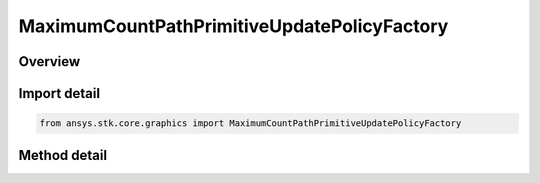 MaximumCountPathPrimitiveUpdatePolicyFactory
============================================

.. py:class:: ansys.stk.core.graphics.MaximumCountPathPrimitiveUpdatePolicyFactory

   path primitive update policy that removes points from remove location when the number of points in the path exceeds maximum count.

.. py:currentmodule:: MaximumCountPathPrimitiveUpdatePolicyFactory

Overview
--------

.. tab-set::

    .. tab-item:: Methods

        .. list-table::
            :header-rows: 0
            :widths: auto

            * - :py:attr:`~ansys.stk.core.graphics.MaximumCountPathPrimitiveUpdatePolicyFactory.initialize`
              - Construct a default update policy. This is equivalent to constructing a policy with maximum count set to 0 and a remove location of Front.
            * - :py:attr:`~ansys.stk.core.graphics.MaximumCountPathPrimitiveUpdatePolicyFactory.initialize_with_parameters`
              - Initialize a policy with the specified maximumCount and removeLocation.


Import detail
-------------

.. code-block:: python

    from ansys.stk.core.graphics import MaximumCountPathPrimitiveUpdatePolicyFactory



Method detail
-------------

.. py:method:: initialize(self) -> MaximumCountPathPrimitiveUpdatePolicy
    :canonical: ansys.stk.core.graphics.MaximumCountPathPrimitiveUpdatePolicyFactory.initialize

    Construct a default update policy. This is equivalent to constructing a policy with maximum count set to 0 and a remove location of Front.

    :Returns:

        :obj:`~MaximumCountPathPrimitiveUpdatePolicy`

.. py:method:: initialize_with_parameters(self, maximum_count: int, remove_location: PathPrimitiveRemoveLocation) -> MaximumCountPathPrimitiveUpdatePolicy
    :canonical: ansys.stk.core.graphics.MaximumCountPathPrimitiveUpdatePolicyFactory.initialize_with_parameters

    Initialize a policy with the specified maximumCount and removeLocation.

    :Parameters:

        **maximum_count** : :obj:`~int`

        **remove_location** : :obj:`~PathPrimitiveRemoveLocation`


    :Returns:

        :obj:`~MaximumCountPathPrimitiveUpdatePolicy`

